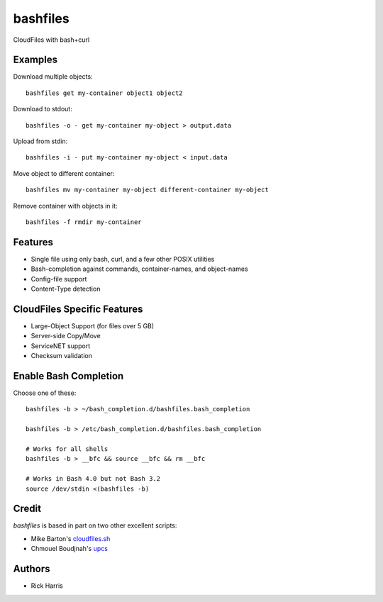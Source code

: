 =========
bashfiles
=========

CloudFiles with bash+curl


Examples
========

Download multiple objects::

    bashfiles get my-container object1 object2

Download to stdout::

    bashfiles -o - get my-container my-object > output.data

Upload from stdin::

    bashfiles -i - put my-container my-object < input.data

Move object to different container::

    bashfiles mv my-container my-object different-container my-object

Remove container with objects in it::

    bashfiles -f rmdir my-container


Features
========

* Single file using only bash, curl, and a few other POSIX utilities

* Bash-completion against commands, container-names, and object-names

* Config-file support

* Content-Type detection


CloudFiles Specific Features
============================

* Large-Object Support (for files over 5 GB)

* Server-side Copy/Move

* ServiceNET support

* Checksum validation


Enable Bash Completion
======================

Choose one of these::

    bashfiles -b > ~/bash_completion.d/bashfiles.bash_completion

    bashfiles -b > /etc/bash_completion.d/bashfiles.bash_completion

    # Works for all shells
    bashfiles -b > __bfc && source __bfc && rm __bfc

    # Works in Bash 4.0 but not Bash 3.2
    source /dev/stdin <(bashfiles -b)


Credit
======

`bashfiles` is based in part on two other excellent scripts:

* Mike Barton's `cloudfiles.sh <https://github.com/redbo/cloudfiles.sh>`_
* Chmouel Boudjnah's `upcs <https://github.com/chmouel/upcs>`_


Authors
=======

* Rick Harris
